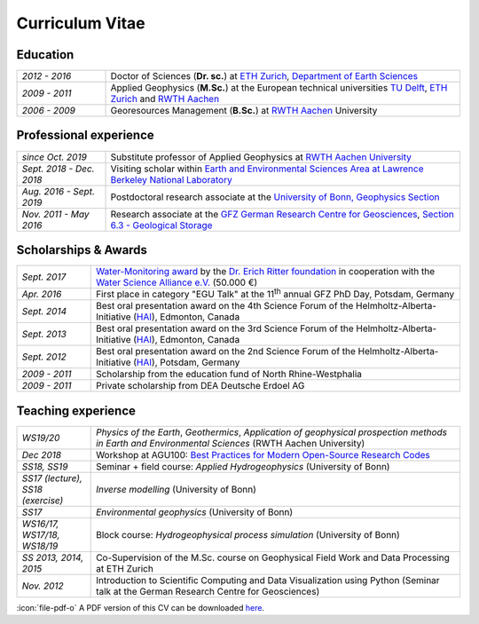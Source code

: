 Curriculum Vitae
================

Education
---------

.. list-table::
   :widths: 5 20

   * - *2012 - 2016*
     - Doctor of Sciences (**Dr. sc.**) at `ETH Zurich`_, `Department of Earth Sciences`_
   * - *2009 - 2011*
     - Applied Geophysics (**M.Sc.**) at the European technical universities
       `TU Delft`_, `ETH Zurich`_ and `RWTH Aachen`_
   * - *2006 - 2009*
     - Georesources Management (**B.Sc.**) at `RWTH Aachen`_ University

.. _`Department of Earth Sciences`: https://www.erdw.ethz.ch/
.. _`RWTH Aachen`: http://www.rwth-aachen.de/cms/~a/root/?lidx=1
.. _`TU Delft`: http://www.tudelft.nl/en/faculty/3me-mse/page/6
.. _`ETH Zurich`: https://www.ethz.ch/en.html

Professional experience
-----------------------

.. list-table::
   :widths: 5 20

   * - *since Oct. 2019*
     - Substitute professor of Applied Geophysics at `RWTH Aachen University`_
   * - *Sept. 2018 - Dec. 2018*
     - Visiting scholar within `Earth and Environmental Sciences Area at Lawrence Berkeley National Laboratory`_
   * - *Aug. 2016 - Sept. 2019*
     - Postdoctoral research associate at the `University of Bonn, Geophysics Section`_
   * - *Nov. 2011 - May 2016*
     - Research associate at the `GFZ German Research Centre for Geosciences`_, `Section 6.3 - Geological Storage`_


Scholarships & Awards
---------------------

.. list-table::
   :widths: 4 20

   * - *Sept. 2017*
     - `Water-Monitoring award <https://www.deutsches-stiftungszentrum.de/aktuelles/2017_09_12_wasser-monitoring-preis>`_ by the `Dr. Erich Ritter foundation <https://www.deutsches-stiftungszentrum.de/stiftungen/dr-erich-ritter-stiftung>`_ in cooperation with the `Water Science Alliance e.V. <http://www.watersciencealliance.org>`_ (50.000 €)
   * - *Apr. 2016*
     - First place in category "EGU Talk" at the 11\ :sup:`th`\  annual GFZ PhD Day, Potsdam, Germany
   * - *Sept. 2014*
     - Best oral presentation award on the 4th Science Forum of the
       Helmholtz-Alberta-Initiative (`HAI <http://www.helmholtzalberta.ca>`_), Edmonton, Canada
   * - *Sept. 2013*
     - Best oral presentation award on the 3rd Science Forum of the
       Helmholtz-Alberta-Initiative (`HAI <http://www.helmholtzalberta.ca>`_), Edmonton, Canada
   * - *Sept. 2012*
     - Best oral presentation award on the 2nd Science Forum of the
       Helmholtz-Alberta-Initiative (`HAI <http://www.helmholtzalberta.ca>`_), Potsdam, Germany
   * - *2009 - 2011*
     - Scholarship from the education fund of North Rhine-Westphalia
   * - *2009 - 2011*
     - Private scholarship from DEA Deutsche Erdoel AG

Teaching experience
-------------------

.. list-table::
   :widths: 4 20

   * - *WS19/20*
     - *Physics of the Earth*, *Geothermics*, *Application of geophysical prospection methods in Earth and Environmental Sciences* (RWTH Aachen University)
   * - *Dec 2018*
     - Workshop at AGU100: `Best Practices for Modern Open-Source Research Codes <https://agu.confex.com/agu/fm18/meetingapp.cgi/Session/52075>`_
   * - *SS18, SS19*
     - Seminar + field course: *Applied Hydrogeophysics* (University of Bonn)
   * - *SS17 (lecture), SS18 (exercise)*
     - *Inverse modelling* (University of Bonn)
   * - *SS17*
     - *Environmental geophysics* (University of Bonn)
   * - *WS16/17, WS17/18, WS18/19*
     - Block course: *Hydrogeophysical process simulation* (University of Bonn)
   * - *SS 2013, 2014, 2015*
     - Co-Supervision of the M.Sc. course on Geophysical Field Work and Data
       Processing at ETH Zurich
   * - *Nov. 2012*
     - Introduction to Scientific Computing and Data Visualization using Python
       (Seminar talk at the German Research Centre for Geosciences)

.. _`RWTH Aachen University`: https://www.gge.eonerc.rwth-aachen.de/
.. _`Earth and Environmental Sciences Area at Lawrence Berkeley National Laboratory`: https://eesa.lbl.gov/
.. _`University of Bonn, Geophysics Section`: https://www.geo.uni-bonn.de/?set_language=en
.. _`GFZ German Research Centre for Geosciences`: http://www.gfz-potsdam.de/en
.. _`Section 6.3 - Geological Storage`: http://www.gfz-potsdam.de/en/section/cgs

.. class:: sidenote

  :icon:`file-pdf-o` A PDF version of this CV can be downloaded `here </static/cv_fwagner.pdf>`_.
